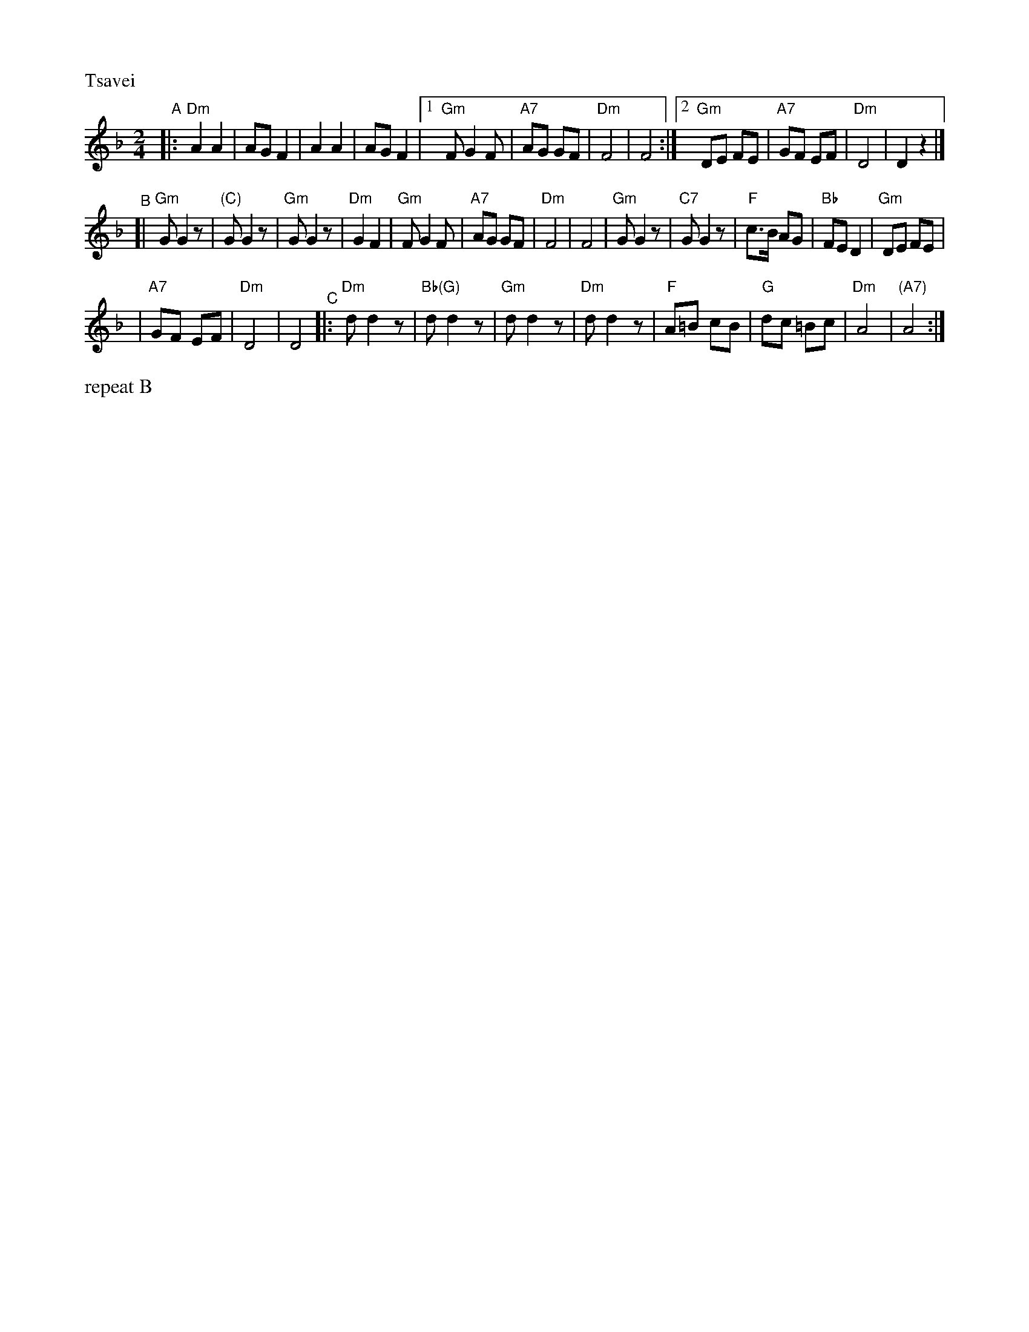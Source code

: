 X: 566
M: 2/4
L: 1/8
P: Tsavei
K: Dm
"^A"\
|:"Dm"A2 A2 | AG F2 \
| A2 A2 | AG F2 \
|1"Gm"F G2 F | "A7"AG GF \
| "Dm"F4 | F4 \
:|2 "Gm"DE FE | "A7"GF  EF \
| "Dm"D4 | D2 z2 |]
"^B"\
[|"Gm"G G2 z| "(C)"G G2 z\
| "Gm"G G2 z| "Dm"G2 F2 \
| "Gm"F G2 F | "A7"AG GF \
| "Dm"F4 | F4 \
| "Gm"G G2 z| "C7"G G2 z\
| "F"c>B AG | "Bb"FE D2 \
| "Gm"DE FE |
| "A7"GF EF \
| "Dm"D4 | D4 \
"^C"\
|: "Dm"d d2 z| "Bb(G)"d d2 z\
| "Gm"d d2 z| "Dm"d d2 z\
| "F"A=B cB | "G"dc =Bc \
| "Dm"A4 | "(A7)"A4 :|
%%text repeat B
